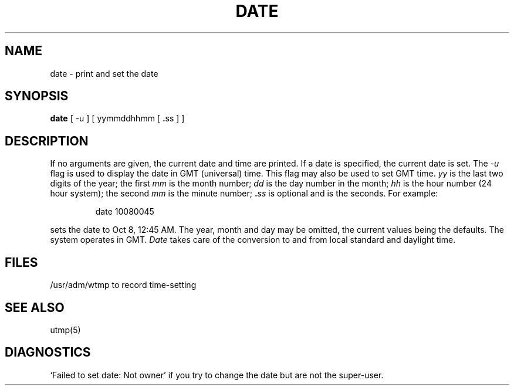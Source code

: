 .\" $Copyright:	$
.\" Copyright (c) 1984, 1985, 1986, 1987, 1988, 1989, 1990 
.\" Sequent Computer Systems, Inc.   All rights reserved.
.\"  
.\" This software is furnished under a license and may be used
.\" only in accordance with the terms of that license and with the
.\" inclusion of the above copyright notice.   This software may not
.\" be provided or otherwise made available to, or used by, any
.\" other person.  No title to or ownership of the software is
.\" hereby transferred.
...
.V= $Header: date.1 1.5 86/05/13 $
.TH DATE 1 "\*(V)" "4BSD"
.SH NAME
date \- print and set the date
.SH SYNOPSIS
.B date
.RB "[ -u ] [ yymmddhhmm [ " . "ss ] ]"
.SH DESCRIPTION
If no arguments are given, the current date and time are printed.
If a date is specified, the current date is set.
The
.I -u
flag is used to display the date in GMT (universal) time.
This flag may also be used to set GMT time.
.I yy
is the last two digits of the year;
the first
.I mm
is the month number;
.I dd
is the day number in the month;
.I hh
is the hour number (24 hour system);
the second
.I mm
is the minute number;
.BI . ss
is optional and is the seconds.
For example:
.IP
date 10080045
.PP
sets the date to Oct 8, 12:45 AM.
The year, month and day may be omitted, the current
values being the defaults.
The system operates in GMT.
.I Date
takes care of the conversion to and from
local standard and daylight time.
.SH FILES
/usr/adm/wtmp to record time-setting
.SH SEE ALSO
utmp(5)
.SH DIAGNOSTICS
`Failed to set date: Not owner' if you try to change the date
but are not the super-user.
